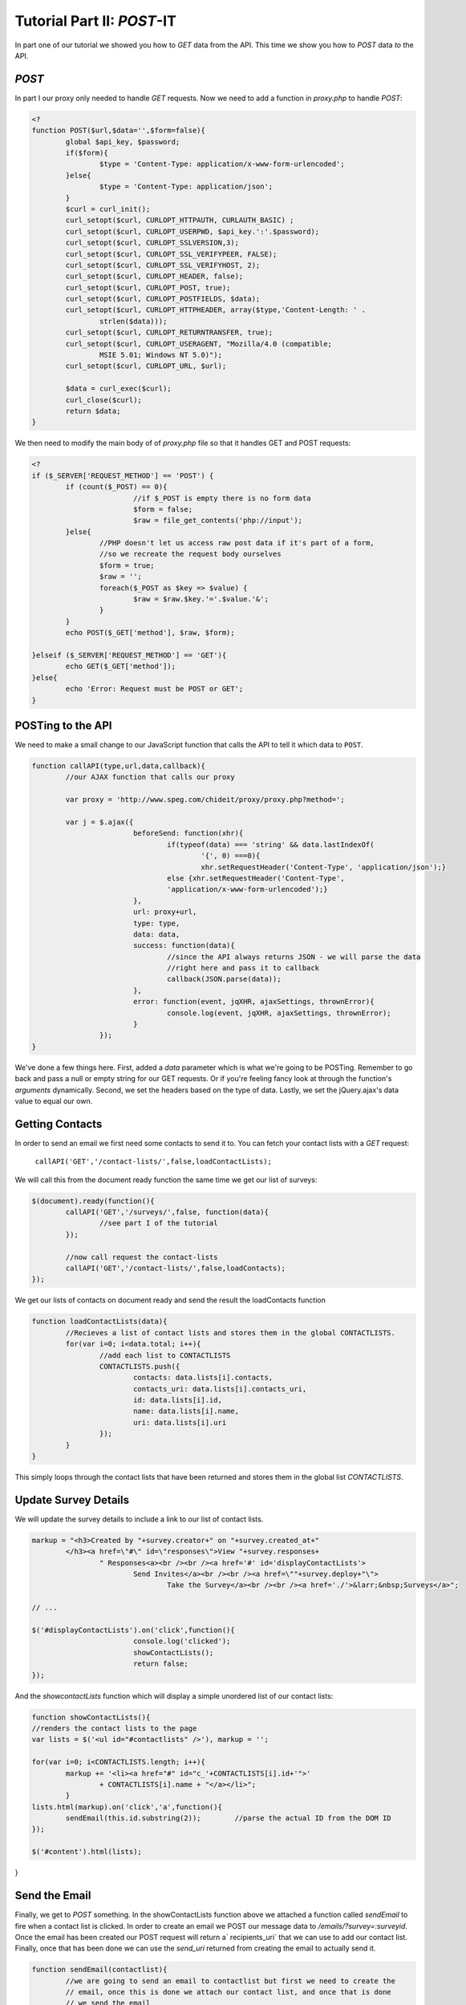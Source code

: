 .. _tutorial-two:

Tutorial Part II: `POST`-IT
-------------------------------

In part one of our tutorial we showed you how to `GET` data from the API.  This time we show you how to `POST` data *to* the API.

`POST`
``````

In part I our proxy only needed to handle `GET` requests.  Now we need to add a function in *proxy.php* to handle `POST`:

.. code-block:: php

	<?
	function POST($url,$data='',$form=false){
		global $api_key, $password;
		if($form){
			$type = 'Content-Type: application/x-www-form-urlencoded';
		}else{	
			$type = 'Content-Type: application/json';
		}
		$curl = curl_init();
		curl_setopt($curl, CURLOPT_HTTPAUTH, CURLAUTH_BASIC) ; 
		curl_setopt($curl, CURLOPT_USERPWD, $api_key.':'.$password); 
		curl_setopt($curl, CURLOPT_SSLVERSION,3); 
		curl_setopt($curl, CURLOPT_SSL_VERIFYPEER, FALSE); 
		curl_setopt($curl, CURLOPT_SSL_VERIFYHOST, 2); 
		curl_setopt($curl, CURLOPT_HEADER, false); 
		curl_setopt($curl, CURLOPT_POST, true); 
		curl_setopt($curl, CURLOPT_POSTFIELDS, $data); 
		curl_setopt($curl, CURLOPT_HTTPHEADER, array($type,'Content-Length: ' .
			strlen($data)));
		curl_setopt($curl, CURLOPT_RETURNTRANSFER, true); 
		curl_setopt($curl, CURLOPT_USERAGENT, "Mozilla/4.0 (compatible;
			MSIE 5.01; Windows NT 5.0)"); 
		curl_setopt($curl, CURLOPT_URL, $url); 
	
		$data = curl_exec($curl);
		curl_close($curl); 
		return $data;
	}

We then need to modify the main body of of *proxy.php* file so that it handles GET and POST requests:

.. code-block:: php

	<?
	if ($_SERVER['REQUEST_METHOD'] == 'POST') {
		if (count($_POST) == 0){
				//if $_POST is empty there is no form data
				$form = false;
				$raw = file_get_contents('php://input');	
		}else{
			//PHP doesn't let us access raw post data if it's part of a form, 
			//so we recreate the request body ourselves 
			$form = true;
			$raw = '';
			foreach($_POST as $key => $value) {
				$raw = $raw.$key.'='.$value.'&';
			}
		}
		echo POST($_GET['method'], $raw, $form);

	}elseif ($_SERVER['REQUEST_METHOD'] == 'GET'){
		echo GET($_GET['method']);
	}else{
		echo 'Error: Request must be POST or GET';
	}

POSTing to the API
```````````````````
We need to make a small change to our JavaScript function that calls the API to tell it which data to ``POST``.

.. code-block:: javascript

	function callAPI(type,url,data,callback){
		//our AJAX function that calls our proxy

		var proxy = 'http://www.speg.com/chideit/proxy/proxy.php?method=';

		var j = $.ajax({
				beforeSend: function(xhr){
					if(typeof(data) === 'string' && data.lastIndexOf(
						'{', 0) ===0){
						xhr.setRequestHeader('Content-Type', 'application/json');}
					else {xhr.setRequestHeader('Content-Type', 
					'application/x-www-form-urlencoded');}	
				},
				url: proxy+url,
				type: type,
				data: data,
				success: function(data){
					//since the API always returns JSON - we will parse the data
					//right here and pass it to callback
					callback(JSON.parse(data));
				},
				error: function(event, jqXHR, ajaxSettings, thrownError){
					console.log(event, jqXHR, ajaxSettings, thrownError);
				}
			});		
	}
	
We've done a few things here.  First, added a *data* parameter which is what we're going to be POSTing.  Remember to go back and pass a null or empty string for our GET requests.  Or if you're feeling fancy look at through the function's `arguments` dynamically.  Second, we set the headers based on the type of data.  Lastly, we set the jQuery.ajax's data value to equal our own.

Getting Contacts
````````````````
In order to send an email we first need some contacts to send it to.  You can fetch your contact lists with a `GET` request:

	``callAPI('GET','/contact-lists/',false,loadContactLists);``
	
We will call this from the document ready function the same time we get our list of surveys:

.. code-block:: javascript

	$(document).ready(function(){
		callAPI('GET','/surveys/',false, function(data){
			//see part I of the tutorial
		});
		
		//now call request the contact-lists
		callAPI('GET','/contact-lists/',false,loadContacts);
	});

We get our lists of contacts on document ready and send the result the loadContacts function

.. code-block:: javascript

	function loadContactLists(data){
		//Recieves a list of contact lists and stores them in the global CONTACTLISTS.
		for(var i=0; i<data.total; i++){
			//add each list to CONTACTLISTS
			CONTACTLISTS.push({
				contacts: data.lists[i].contacts,
				contacts_uri: data.lists[i].contacts_uri,
				id: data.lists[i].id,
				name: data.lists[i].name,
				uri: data.lists[i].uri
			});
		}
	}
	
This simply loops through the contact lists that have been returned and stores them in the global list `CONTACTLISTS`.

Update Survey Details
`````````````````````
We will update the survey details to include a link to our list of contact lists.

.. code-block:: javascript

	markup = "<h3>Created by "+survey.creator+" on "+survey.created_at+"
		</h3><a href=\"#\" id=\"responses\">View "+survey.responses+
			" Responses<a><br /><br /><a href='#' id='displayContactLists'>
				Send Invites</a><br /><br /><a href=\""+survey.deploy+"\">
					Take the Survey</a><br /><br /><a href='./'>&larr;&nbsp;Surveys</a>";
	
	// ...
	
	$('#displayContactLists').on('click',function(){
				console.log('clicked');
				showContactLists();
				return false;
	});
	
And the `showcontactLists` function which will display a simple unordered list of our contact lists:

.. code-block:: javascript

	function showContactLists(){
	//renders the contact lists to the page
	var lists = $('<ul id="#contactlists" />'), markup = '';
	
	for(var i=0; i<CONTACTLISTS.length; i++){
		markup += '<li><a href="#" id="c_'+CONTACTLISTS[i].id+'">'
			+ CONTACTLISTS[i].name + "</a></li>";
		}
	lists.html(markup).on('click','a',function(){
		sendEmail(this.id.substring(2));	//parse the actual ID from the DOM ID
	});
	
	$('#content').html(lists);
}

Send the Email
``````````````
Finally, we get to `POST` something.  In the showContactLists function above we attached a function called `sendEmail` to fire when a contact list is clicked.
In order to create an email we POST our message data to `/emails/?survey=:surveyid`.  Once the email has been created our POST request will return a` recipients_uri` that we can use to add our contact list.  Finally, once that has been done we can use the `send_uri` returned from creating the email to actually send it.

.. code-block:: javascript

	function sendEmail(contactlist){
		//we are going to send an email to contactlist but first we need to create the
		// email, once this is done we attach our contact list, and once that is done
		// we send the email
		callAPI('POST',base+'/emails/?survey='+SURVEY,'{"message":"Hello Friends! 
			[Invite Link]", "sender":"Steve <steve@speg.com>", "subject": 
			"Hello World"}', function(email){
			//once the email has been created, we add the contactlist to the email
			callAPI('POST', email.recipients_uri, {'contact_list': contactlist}, 
				function(){
				//once the contactlist has been added to the email, 
				//we are ready to send!
				callAPI('POST', email.send_uri, '', function(){
					//once the email has been sent, notify the user
					//and take them back to the survey details
					alert('Your email will be sent shortly!');
					showSurvey('s'+SURVEY);
				});
			});	
		});
	}

If all goes well you should see an email in your Reminders/History that is schedules to go out shortly to your contacts on the chosen contact list!

View the source on `Github <https://github.com/chideit/fluidsurveys-docs/tree/master/samples/tutorial/part2>`_
